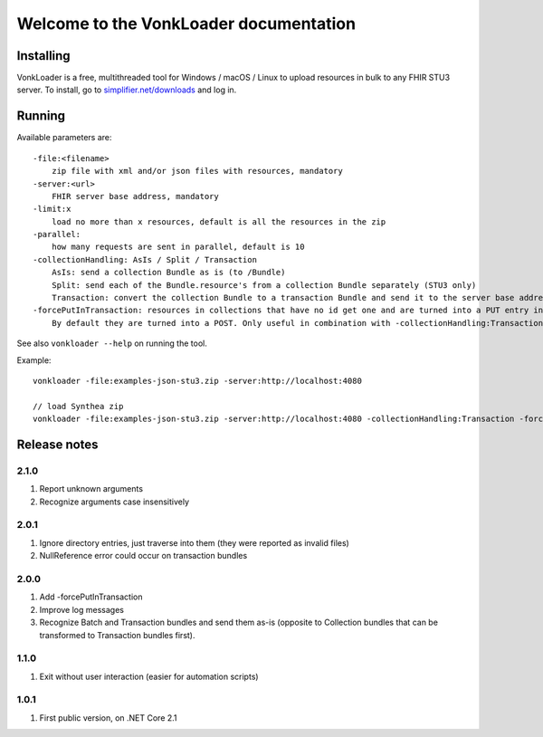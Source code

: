 .. _vonkloader_index:

Welcome to the VonkLoader documentation
=========================================

Installing
----------
VonkLoader is a free, multithreaded tool for Windows / macOS / Linux to upload resources in bulk to any FHIR STU3 server. To install, go to `simplifier.net/downloads <https://simplifier.net/downloads>`_ and log in.


Running
-------

Available parameters are: ::

    -file:<filename>
        zip file with xml and/or json files with resources, mandatory
    -server:<url>
        FHIR server base address, mandatory
    -limit:x
        load no more than x resources, default is all the resources in the zip
    -parallel:
        how many requests are sent in parallel, default is 10
    -collectionHandling: AsIs / Split / Transaction
        AsIs: send a collection Bundle as is (to /Bundle)
        Split: send each of the Bundle.resource's from a collection Bundle separately (STU3 only)
        Transaction: convert the collection Bundle to a transaction Bundle and send it to the server base address (STU3 only)
    -forcePutInTransaction: resources in collections that have no id get one and are turned into a PUT entry in the transaction.
        By default they are turned into a POST. Only useful in combination with -collectionHandling:Transaction


See also ``vonkloader --help`` on running the tool.

Example: ::

    vonkloader -file:examples-json-stu3.zip -server:http://localhost:4080

    // load Synthea zip
    vonkloader -file:examples-json-stu3.zip -server:http://localhost:4080 -collectionHandling:Transaction -forcePutInTransaction

Release notes
-------------

2.1.0
^^^^^

#. Report unknown arguments
#. Recognize arguments case insensitively

2.0.1
^^^^^

#. Ignore directory entries, just traverse into them (they were reported as invalid files)
#. NullReference error could occur on transaction bundles

2.0.0
^^^^^

#. Add -forcePutInTransaction
#. Improve log messages
#. Recognize Batch and Transaction bundles and send them as-is (opposite to Collection bundles that can be transformed to Transaction bundles first).

1.1.0
^^^^^

#. Exit without user interaction (easier for automation scripts)

1.0.1
^^^^^

#. First public version, on .NET Core 2.1
